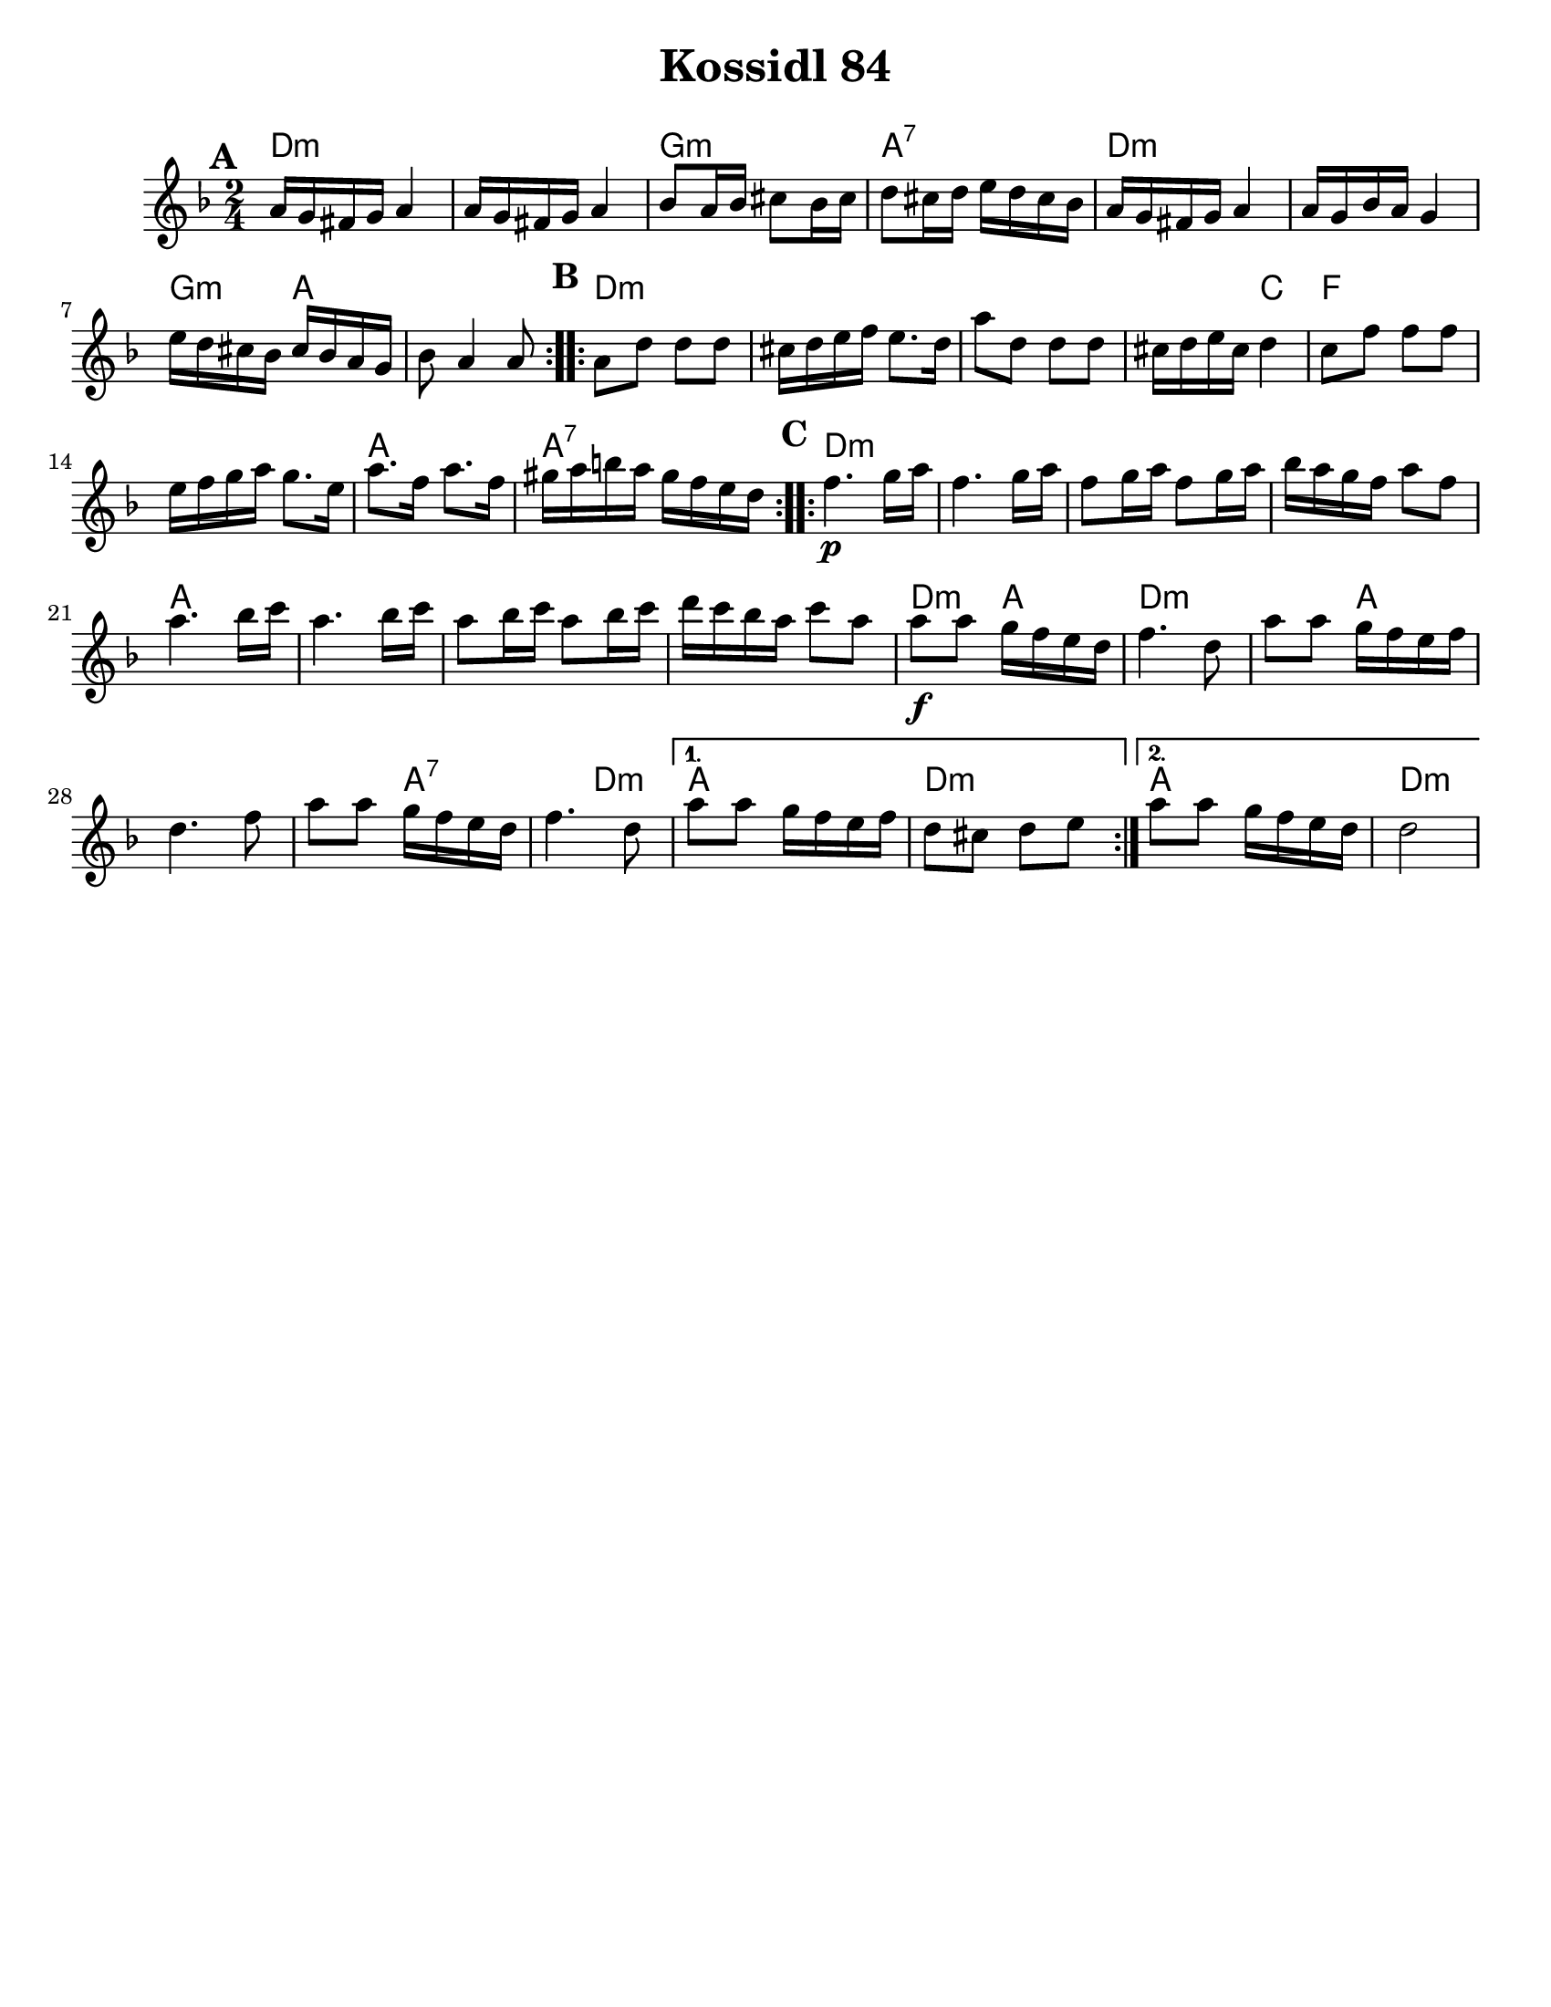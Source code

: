 \version "2.18.0"

\paper{
  tagline = ##f
  print-all-headers = ##t
  #(set-paper-size "letter")
}

date = #(strftime "%d-%m-%Y" (localtime (current-time)))

%\markup{ \italic{ " Updated " \date  }  }



melody = \relative c' {
  \clef treble

  \key d \minor
  \time 2/4
  \set Score.markFormatter = #format-mark-box-alphabet
  %\partial 16*3 a16 d f   %lead in notes

  \repeat volta 2{
  \mark \default
    a'16 g fis g a4
    a16 g fis g a4
    bes8 a16 bes cis8 bes16 cis
    d8 cis16 d e d cis bes

    a16 g fis g a4
    a16 g bes a g4
    e'16 d cis bes cis bes a g
    bes8 a4 a8
  }

  \repeat volta 2{
  \mark \default
    a8 d d d
    cis16 d e f e8. d16
    a'8 d,  d d
    cis16 d e cis d4

    c8 f f f
    e16 f g a g8. e16
    a8. f16 a8. f16
    gis16 a b a gis f e d
  }

  \repeat volta 2{
  \mark \default
    f4.\p  g16 a
    f4. g16 a
    f8 g16 a f8 g16 a
    bes16 a g f a8 f

    a4. bes16 c
    a4. bes16 c
    a8 bes16 c a8 bes16 c
    d16 c bes a c8 a


    a8\f a g16 f e d
    f4. d8
    a'8 a g16 f e f
    d4. f8

    a8 a g16 f e d
    f4. d8
  }

  \alternative {
    {
      a'8 a g16 f e f
      d8 cis d e
    }{
      a8 a g16 f e d
      d2
    }
  }

}

harmonies = \chordmode {
  d2*2:m %r2
  g2:m
  a2:7
  d2*2:m %r2
  g4:m a4*3 %r2
  %b
  d4*7:m %r4*5
  c4
  f2*2 % r2
  a2
  a2:7
  %c
  d2*4:m %r2*3
  a2*4
  %r2*3
  d4:m a4
  d4*3:m
  %r4
  a4*4
  %r4*3
  a2:7
  d4:m
  a2
  d2:m
  a2
  d2:m

  %{ old chords
    revised 8.16.11
  d2:m
  r4*2 g4:m a4 d2:m  d2:m r4 g4:m
  r2 a2

  %b section
  d2:m  r4*5 c4 f2
  r2 a2:7 r2

  %c section
  d2:m  r2*3
  a2:7
  r2*3
  d2:m
  r2*5
  a2:7
  d2:m
  a2:7
  d2:m
  %}
}

\score {
  <<
    \new ChordNames {
      \set chordChanges = ##t
      \harmonies
    }
    \new Staff
    \melody
  >>
  \header{
    title= "Kossidl 84"
    arranger=""
  }
  \layout{indent = 1.0\cm}
  \midi{
    \tempo 4 = 120
  }
}
